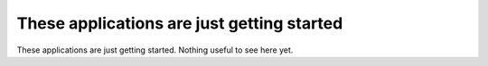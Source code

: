 ================================================================================
These applications are just getting started
================================================================================

These applications are just getting started. Nothing useful to see here yet.
